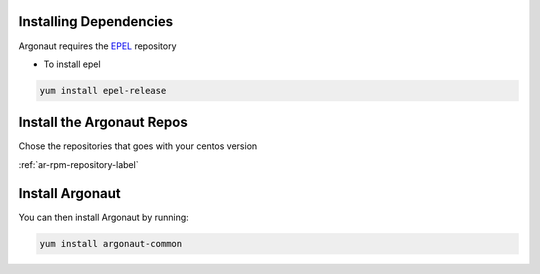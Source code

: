 Installing Dependencies
'''''''''''''''''''''''

Argonaut requires the `EPEL`_ repository 

-  To install epel

.. code-block:: shell

   yum install epel-release
   
Install the Argonaut Repos
''''''''''''''''''''''''''

Chose the repositories that goes with your centos version

:ref:`ar-rpm-repository-label`

Install Argonaut
''''''''''''''''

You can then install Argonaut by running: 

.. code-block:: shell

   yum install argonaut-common

.. _EPEL : https://fedoraproject.org/wiki/EPEL



